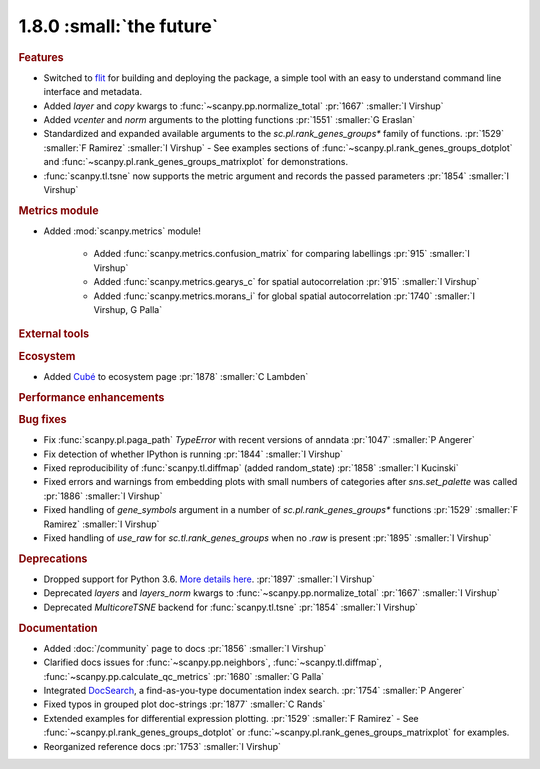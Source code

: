 1.8.0 :small:`the future`
~~~~~~~~~~~~~~~~~~~~~~~~~

.. rubric:: Features

- Switched to flit_ for building and deploying the package,
  a simple tool with an easy to understand command line interface and metadata.
- Added `layer` and `copy` kwargs to :func:`~scanpy.pp.normalize_total` :pr:`1667` :smaller:`I Virshup`
- Added `vcenter` and `norm` arguments to the plotting functions :pr:`1551` :smaller:`G Eraslan`
- Standardized and expanded available arguments to the `sc.pl.rank_genes_groups*` family of functions. :pr:`1529` :smaller:`F Ramirez` :smaller:`I Virshup`
  - See examples sections of :func:`~scanpy.pl.rank_genes_groups_dotplot` and :func:`~scanpy.pl.rank_genes_groups_matrixplot` for demonstrations.
- :func:`scanpy.tl.tsne` now supports the metric argument and records the passed parameters :pr:`1854` :smaller:`I Virshup`

.. _flit: https://flit.readthedocs.io/en/latest/

.. rubric:: Metrics module

- Added :mod:`scanpy.metrics` module!

    - Added :func:`scanpy.metrics.confusion_matrix` for comparing labellings :pr:`915` :smaller:`I Virshup`
    - Added :func:`scanpy.metrics.gearys_c` for spatial autocorrelation :pr:`915` :smaller:`I Virshup`
    - Added :func:`scanpy.metrics.morans_i` for global spatial autocorrelation :pr:`1740` :smaller:`I Virshup, G Palla`

.. rubric:: External tools

.. rubric:: Ecosystem

- Added `Cubé <https://github.com/connerlambden/Cube>`_ to ecosystem page :pr:`1878` :smaller:`C Lambden`

.. rubric:: Performance enhancements

.. rubric:: Bug fixes

- Fix :func:`scanpy.pl.paga_path` `TypeError` with recent versions of anndata :pr:`1047` :smaller:`P Angerer`
- Fix detection of whether IPython is running :pr:`1844` :smaller:`I Virshup`
- Fixed reproducibility of :func:`scanpy.tl.diffmap` (added random_state) :pr:`1858` :smaller:`I Kucinski`
- Fixed errors and warnings from embedding plots with small numbers of categories after `sns.set_palette` was called :pr:`1886` :smaller:`I Virshup`
- Fixed handling of `gene_symbols` argument in a number of `sc.pl.rank_genes_groups*` functions :pr:`1529` :smaller:`F Ramirez` :smaller:`I Virshup`
- Fixed handling of `use_raw` for `sc.tl.rank_genes_groups` when no `.raw` is present :pr:`1895` :smaller:`I Virshup`

.. rubric:: Deprecations

- Dropped support for Python 3.6. `More details here <https://numpy.org/neps/nep-0029-deprecation_policy.html>`_. :pr:`1897` :smaller:`I Virshup`
- Deprecated `layers` and `layers_norm` kwargs to :func:`~scanpy.pp.normalize_total` :pr:`1667` :smaller:`I Virshup`
- Deprecated `MulticoreTSNE` backend for :func:`scanpy.tl.tsne` :pr:`1854` :smaller:`I Virshup`

.. rubric:: Documentation

- Added :doc:`/community` page to docs :pr:`1856` :smaller:`I Virshup`
- Clarified docs issues for :func:`~scanpy.pp.neighbors`,
  :func:`~scanpy.tl.diffmap`, :func:`~scanpy.pp.calculate_qc_metrics` :pr:`1680` :smaller:`G Palla`
- Integrated DocSearch_, a find-as-you-type documentation index search. :pr:`1754` :smaller:`P Angerer`
- Fixed typos in grouped plot doc-strings :pr:`1877` :smaller:`C Rands`
- Extended examples for differential expression plotting. :pr:`1529` :smaller:`F Ramirez`
  - See :func:`~scanpy.pl.rank_genes_groups_dotplot` or :func:`~scanpy.pl.rank_genes_groups_matrixplot` for examples.
- Reorganized reference docs :pr:`1753` :smaller:`I Virshup`

.. _docsearch: https://docsearch.algolia.com/
